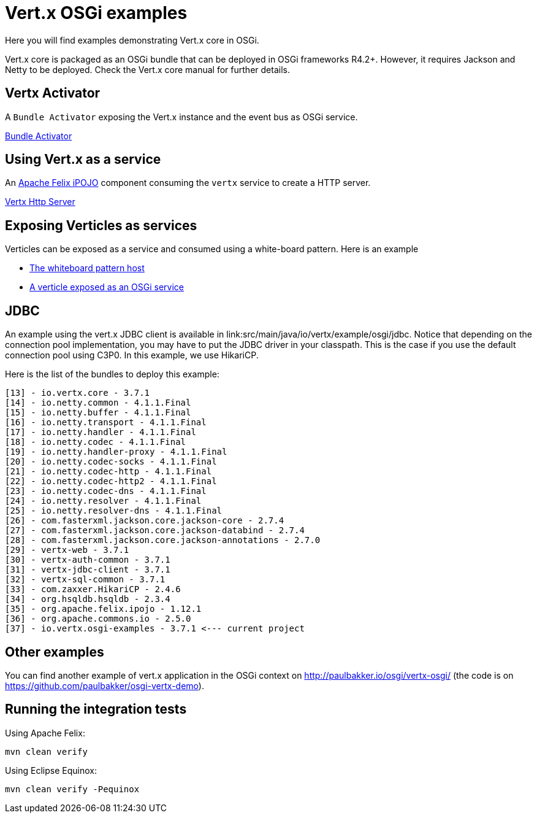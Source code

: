 = Vert.x OSGi examples

Here you will find examples demonstrating Vert.x core in OSGi.

Vert.x core is packaged as an OSGi bundle that can be deployed in OSGi frameworks R4.2+. However, it requires Jackson and Netty to be deployed. Check the Vert.x core manual for further details.

== Vertx Activator

A `Bundle Activator` exposing the Vert.x instance and the event bus as OSGi service.

link:src/main/java/io/vertx/example/osgi/VertxActivator.java[Bundle Activator]

== Using Vert.x as a service

An http://ipojo.org[Apache Felix iPOJO] component consuming the `vertx` service to create a HTTP server.

link:src/main/java/io/vertx/example/osgi/VertxHttpServer.java[Vertx Http Server]

== Exposing Verticles as services

Verticles can be exposed as a service and consumed using a white-board pattern. Here is an example

* link:src/main/java/io/vertx/example/osgi/VertxVerticleHost.java[The whiteboard pattern host]
* link:src/main/java/io/vertx/example/osgi/VertxHttpClientVerticle.java[A verticle exposed as an OSGi service]

== JDBC

An example using the vert.x JDBC client is available in link:src/main/java/io/vertx/example/osgi/jdbc.
Notice that depending on the connection pool implementation, you may have to put the JDBC driver in your classpath.
This is the case if you use the default connection pool using C3P0. In this example, we use HikariCP.

Here is the list of the bundles to deploy this example:

```
[13] - io.vertx.core - 3.7.1
[14] - io.netty.common - 4.1.1.Final
[15] - io.netty.buffer - 4.1.1.Final
[16] - io.netty.transport - 4.1.1.Final
[17] - io.netty.handler - 4.1.1.Final
[18] - io.netty.codec - 4.1.1.Final
[19] - io.netty.handler-proxy - 4.1.1.Final
[20] - io.netty.codec-socks - 4.1.1.Final
[21] - io.netty.codec-http - 4.1.1.Final
[22] - io.netty.codec-http2 - 4.1.1.Final
[23] - io.netty.codec-dns - 4.1.1.Final
[24] - io.netty.resolver - 4.1.1.Final
[25] - io.netty.resolver-dns - 4.1.1.Final
[26] - com.fasterxml.jackson.core.jackson-core - 2.7.4
[27] - com.fasterxml.jackson.core.jackson-databind - 2.7.4
[28] - com.fasterxml.jackson.core.jackson-annotations - 2.7.0
[29] - vertx-web - 3.7.1
[30] - vertx-auth-common - 3.7.1
[31] - vertx-jdbc-client - 3.7.1
[32] - vertx-sql-common - 3.7.1
[33] - com.zaxxer.HikariCP - 2.4.6
[34] - org.hsqldb.hsqldb - 2.3.4
[35] - org.apache.felix.ipojo - 1.12.1
[36] - org.apache.commons.io - 2.5.0
[37] - io.vertx.osgi-examples - 3.7.1 <--- current project
```

== Other examples

You can find another example of vert.x application in the OSGi context on http://paulbakker.io/osgi/vertx-osgi/
(the code is on https://github.com/paulbakker/osgi-vertx-demo).

== Running the integration tests

Using Apache Felix:

[source, bash]
----
mvn clean verify
----


Using Eclipse Equinox:

[source, bash]
----
mvn clean verify -Pequinox
----
